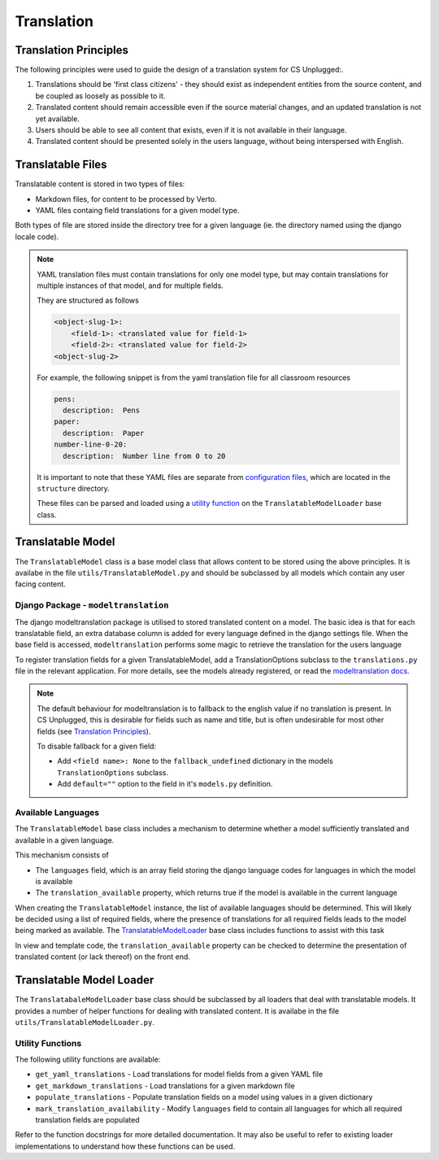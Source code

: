Translation
##############################################################################


Translation Principles
=============================================================================

The following principles were used to guide the design of a translation system for CS Unplugged\:.

1. Translations should be 'first class citizens' - they should exist as independent entities from the source content, and be coupled as loosely as possible to it.
2. Translated content should remain accessible even if the source material changes, and an updated translation is not yet available.
3. Users should be able to see all content that exists, even if it is not available in their language.
4. Translated content should be presented solely in the users language, without being interspersed with English.


Translatable Files
=============================================================================
Translatable content is stored in two types of files:

- Markdown files, for content to be processed by Verto.
- YAML files containg field translations for a given model type.

Both types of file are stored inside the directory tree for a given language (ie. the directory named using the django locale code).

.. note::

  YAML translation files must contain translations for only one model type, but may contain translations for multiple instances of that model, and for multiple fields.

  They are structured as follows

  .. code-block:: yaml

    <object-slug-1>:
        <field-1>: <translated value for field-1>
        <field-2>: <translated value for field-2>
    <object-slug-2>

  For example, the following snippet is from the yaml translation file for all classroom resources

  .. code-block:: yaml

    pens:
      description:  Pens
    paper:
      description:  Paper
    number-line-0-20:
      description:  Number line from 0 to 20

  It is important to note that these YAML files are separate from `configuration files <understanding_configuration_files>`_, which are located in the ``structure`` directory.

  These files can be parsed and loaded using a `utility function <UtilityFunctions_>`_ on the ``TranslatableModelLoader`` base class.

Translatable Model
=============================================================================

The ``TranslatableModel`` class is a base model class that allows content to be stored using the above principles.
It is availabe in the file ``utils/TranslatableModel.py`` and should be subclassed by all models which contain any user facing content.

Django Package - ``modeltranslation``
******************************************************************************
The django modeltranslation package is utilised to stored translated content on a model.
The basic idea is that for each translatable field, an extra database column is added for every language defined in the django settings file.
When the base field is accessed, ``modeltranslation`` performs some magic to retrieve the translation for the users language


To register translation fields for a given TranslatableModel, add a TranslationOptions subclass to the ``translations.py`` file in the relevant application.
For more details, see the models already registered, or read the `modeltranslation docs <http://django-modeltranslation.readthedocs.io/en/latest/registration.html>`_.

.. note::

  The default behaviour for modeltranslation is to fallback to the english value if no translation is present.
  In CS Unplugged, this is desirable for fields such as name and title, but is often undesirable for most other fields (see `Translation Principles`_).

  To disable fallback for a given field:

  - Add ``<field name>: None`` to the ``fallback_undefined`` dictionary in the models ``TranslationOptions`` subclass.
  - Add ``default=""`` option to the field in it's ``models.py`` definition.


Available Languages
******************************************************************************

The ``TranslatableModel`` base class includes a mechanism to determine whether a model sufficiently translated and available in a given language.

This mechanism consists of

- The ``languages`` field, which is an array field storing the django language codes for languages in which the model is available
- The ``translation_available`` property, which returns true if the model is available in the current language

When creating the ``TranslatableModel`` instance, the list of available languages should be determined.
This will likely be decided using a list of required fields, where the presence of translations for all required fields leads to the model being marked as available.
The `TranslatableModelLoader <TranslatableModelLoader_>`_ base class includes functions to assist with this task

In view and template code, the ``translation_available`` property can be checked to determine the presentation of translated content (or lack thereof) on the front end.


.. _TranslatableModelLoader:

Translatable Model Loader
=============================================================================

The ``TranslatabaleModelLoader`` base class should be subclassed by all loaders that deal with translatable models.
It provides a number of helper functions for dealing with translated content.
It is availabe in the file ``utils/TranslatableModelLoader.py``.

.. _UtilityFunctions:

Utility Functions
******************************************************************************

The following utility functions are available:

- ``get_yaml_translations`` - Load translations for model fields from a given YAML file
- ``get_markdown_translations`` - Load translations for a given markdown file
- ``populate_translations`` - Populate translation fields on a model using values in a given dictionary
- ``mark_translation_availability`` - Modify ``languages`` field to contain all languages for which all required translation fields are populated

Refer to the function docstrings for more detailed documentation.
It may also be useful to refer to existing loader implementations to understand how these functions can be used.
